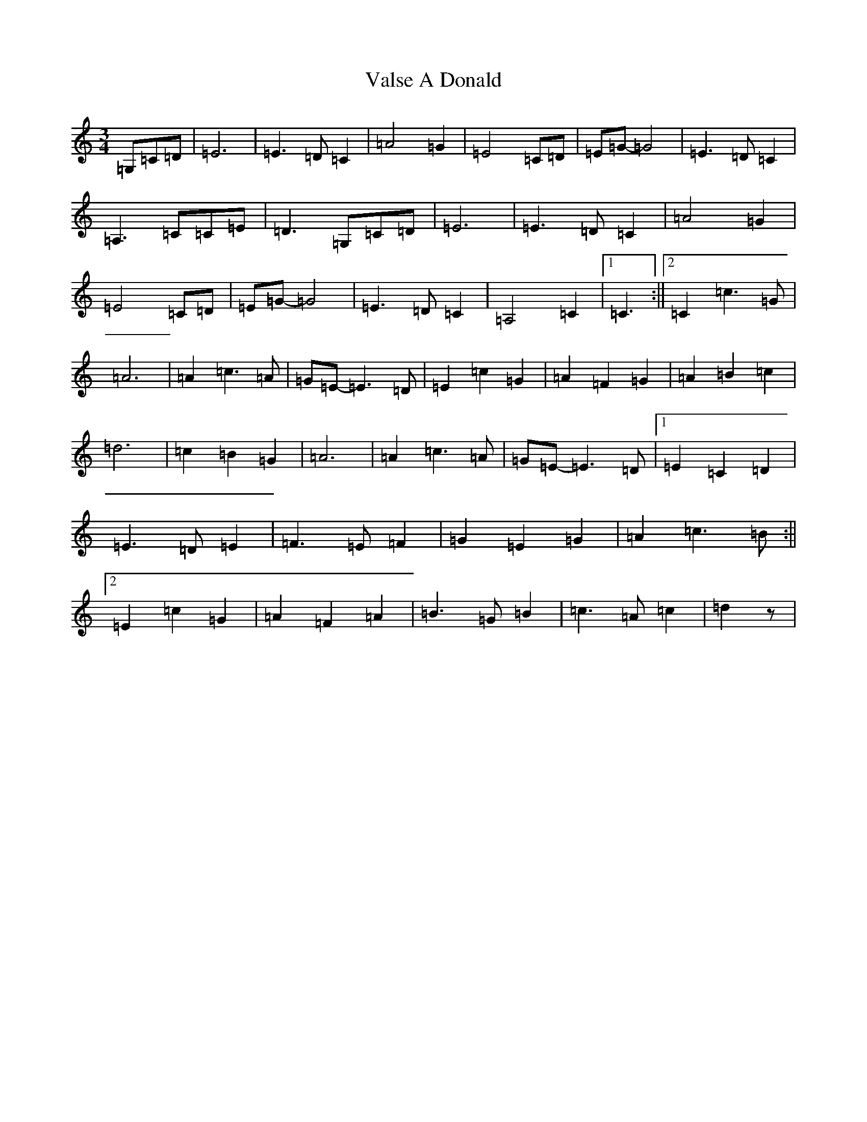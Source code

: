 X: 21918
T: Valse A Donald
S: https://thesession.org/tunes/4654#setting4654
R: waltz
M:3/4
L:1/8
K: C Major
=G,=C=D|=E6|=E3=D=C2|=A4=G2|=E4=C=D|=E=G-=G4|=E3=D=C2|=A,3=C=C=E|=D3=G,=C=D|=E6|=E3=D=C2|=A4=G2|=E4=C=D|=E=G-=G4|=E3=D=C2|=A,4=C2|1=C3:||2=C2=c3=G|=A6|=A2=c3=A|=G=E-=E3=D|=E2=c2=G2|=A2=F2=G2|=A2=B2=c2|=d6|=c2=B2=G2|=A6|=A2=c3=A|=G=E-=E3=D|1=E2=C2=D2|=E3=D=E2|=F3=E=F2|=G2=E2=G2|=A2=c3=B:||2=E2=c2=G2|=A2=F2=A2|=B3=G=B2|=c3=A=c2|=d2z|